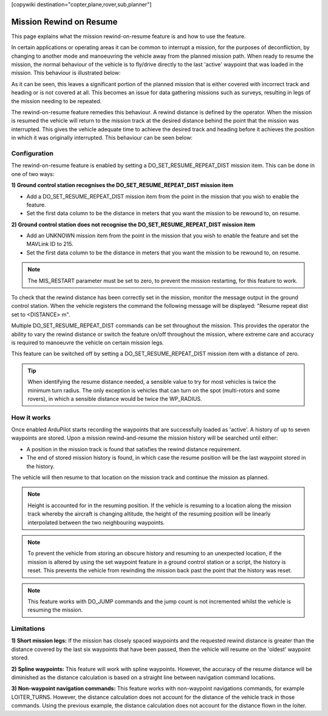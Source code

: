 .. _common-mission-rewind:

[copywiki destination="copter,plane,rover,sub,planner"]

========================
Mission Rewind on Resume
========================

This page explains what the mission rewind-on-resume feature is and how to use the feature.

In certain applications or operating areas it can be common to interrupt a mission, for the purposes 
of deconfliction, by changing to another mode and manoeuvring the vehicle away from the planned mission 
path.  When ready to resume the mission, the normal behaviour of the vehicle is to fly/drive directly to 
the last 'active' waypoint that was loaded in the mission.  This behaviour is illustrated below:

.. image:: ../../../images/mission-normal-resume-behaviour.png
    :target: ../_images/mission-normal-resume-behaviour.png
    :width: 600px

As it can be seen, this leaves a significant portion of the planned mission that is either covered with 
incorrect track and heading or is not covered at all.  This becomes an issue for data gathering missions 
such as surveys, resulting in legs of the mission needing to be repeated.

The rewind-on-resume feature remedies this behaviour.  A rewind distance is defined by the operator.  When 
the mission is resumed the vehicle will return to the mission track at the desired distance behind the point 
that the mission was interrupted.  This gives the vehicle adequate time to achieve the desired track and 
heading before it achieves the position in which it was originally interrupted.  This behaviour can be seen 
below:

.. image:: ../../../images/mission-rewind-behaviour.png
    :target: ../_images/mission-rewind-behaviour.png
    :width: 600px


Configuration
=============

The rewind-on-resume feature is enabled by setting a DO_SET_RESUME_REPEAT_DIST mission item.  This can 
be done in one of two ways:


**1) Ground control station recognises the DO_SET_RESUME_REPEAT_DIST mission item**

- Add a DO_SET_RESUME_REPEAT_DIST mission item from the point in the mission that you wish to enable the feature.
- Set the first data column to be the distance in meters that you want the mission to be rewound to, on resume.


**2) Ground control station does not recognise the DO_SET_RESUME_REPEAT_DIST mission item**

- Add an UNKNOWN mission item from the point in the mission that you wish to enable the feature and set the MAVLink ID to 215.
- Set the first data column to be the distance in meters that you want the mission to be rewound to, on resume.

.. note::

    The MIS_RESTART parameter must be set to zero, to prevent the mission restarting, for this feature to work.

To check that the rewind distance has been correctly set in the mission, monitor the message output in the ground 
control station.  When the vehicle registers the command the following message will be displayed: "Resume repeat 
dist set to <DISTANCE> m".

Multiple DO_SET_RESUME_REPEAT_DIST commands can be set throughout the mission.  This provides the operator the ability to
vary the rewind distance or switch the feature on/off throughout the mission, where extreme care and accuracy is 
required to manoeuvre the vehicle on certain mission legs.

This feature can be switched off by setting a DO_SET_RESUME_REPEAT_DIST mission item with a distance of zero.

.. tip::
    When identifying the resume distance needed, a sensible value to try for most vehicles is twice the minimum turn
    radius.  The only exception is vehicles that can turn on the spot (multi-rotors and some rovers), in which a 
    sensible distance would be twice the WP_RADIUS.


How it works
============

Once enabled ArduPilot starts recording the waypoints that are successfully loaded as 'active'.  A history of up to 
seven waypoints are stored.  Upon a mission rewind-and-resume the mission history will be searched until either:

- A position in the mission track is found that satisfies the rewind distance requirement.
- The end of stored mission history is found, in which case the resume position will be the last waypoint stored in the history.

The vehicle will then resume to that location on the mission track and continue the mission as planned.

.. note::
    Height is accounted for in the resuming position.  If the vehicle is resuming to a location along the mission track 
    whereby the aircraft is changing altitude, the height of the resuming position will be linearly interpolated between 
    the two neighbouring waypoints.

.. note::
    To prevent the vehicle from storing an obscure history and resuming to an unexpected location, if the mission is 
    altered by using the set waypoint feature in a ground control station or a script, the history is reset.  This prevents 
    the vehicle from rewinding the mission back past the point that the history was reset.
    
.. note::
    This feature works with DO_JUMP commands and the jump count is not incremented whilst the vehicle is resuming the mission.

Limitations
===========

**1) Short mission legs:** If the mission has closely spaced waypoints and the requested rewind distance is greater than 
the distance covered by the last six waypoints that have been passed, then the vehicle will resume on the 'oldest' waypoint 
stored.

**2) Spline waypoints:**  This feature will work with spline waypoints.  However, the accuracy of the resume distance will 
be diminished as the distance calculation is based on a straight line between navigation command locations.

**3) Non-waypoint navigation commands:**  This feature works with non-waypoint navigations commands, for example LOITER_TURNS.  
However, the distance calculation does not account for the distance of the vehicle track in those commands.  Using the previous 
example, the distance calculation does not account for the distance flown in the loiter.
